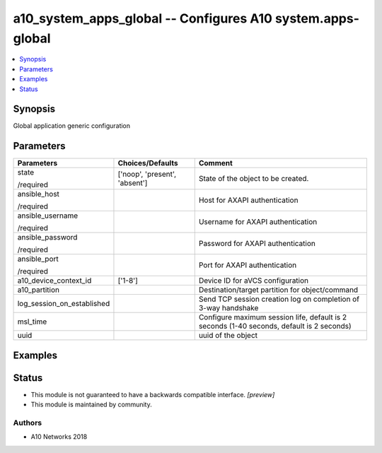 .. _a10_system_apps_global_module:


a10_system_apps_global -- Configures A10 system.apps-global
===========================================================

.. contents::
   :local:
   :depth: 1


Synopsis
--------

Global application generic configuration






Parameters
----------

+----------------------------+-------------------------------+-------------------------------------------------------------------------------------------+
| Parameters                 | Choices/Defaults              | Comment                                                                                   |
|                            |                               |                                                                                           |
|                            |                               |                                                                                           |
+============================+===============================+===========================================================================================+
| state                      | ['noop', 'present', 'absent'] | State of the object to be created.                                                        |
|                            |                               |                                                                                           |
| /required                  |                               |                                                                                           |
+----------------------------+-------------------------------+-------------------------------------------------------------------------------------------+
| ansible_host               |                               | Host for AXAPI authentication                                                             |
|                            |                               |                                                                                           |
| /required                  |                               |                                                                                           |
+----------------------------+-------------------------------+-------------------------------------------------------------------------------------------+
| ansible_username           |                               | Username for AXAPI authentication                                                         |
|                            |                               |                                                                                           |
| /required                  |                               |                                                                                           |
+----------------------------+-------------------------------+-------------------------------------------------------------------------------------------+
| ansible_password           |                               | Password for AXAPI authentication                                                         |
|                            |                               |                                                                                           |
| /required                  |                               |                                                                                           |
+----------------------------+-------------------------------+-------------------------------------------------------------------------------------------+
| ansible_port               |                               | Port for AXAPI authentication                                                             |
|                            |                               |                                                                                           |
| /required                  |                               |                                                                                           |
+----------------------------+-------------------------------+-------------------------------------------------------------------------------------------+
| a10_device_context_id      | ['1-8']                       | Device ID for aVCS configuration                                                          |
|                            |                               |                                                                                           |
|                            |                               |                                                                                           |
+----------------------------+-------------------------------+-------------------------------------------------------------------------------------------+
| a10_partition              |                               | Destination/target partition for object/command                                           |
|                            |                               |                                                                                           |
|                            |                               |                                                                                           |
+----------------------------+-------------------------------+-------------------------------------------------------------------------------------------+
| log_session_on_established |                               | Send TCP session creation log on completion of 3-way handshake                            |
|                            |                               |                                                                                           |
|                            |                               |                                                                                           |
+----------------------------+-------------------------------+-------------------------------------------------------------------------------------------+
| msl_time                   |                               | Configure maximum session life, default is 2 seconds (1-40 seconds, default is 2 seconds) |
|                            |                               |                                                                                           |
|                            |                               |                                                                                           |
+----------------------------+-------------------------------+-------------------------------------------------------------------------------------------+
| uuid                       |                               | uuid of the object                                                                        |
|                            |                               |                                                                                           |
|                            |                               |                                                                                           |
+----------------------------+-------------------------------+-------------------------------------------------------------------------------------------+







Examples
--------

.. code-block:: yaml+jinja

    





Status
------




- This module is not guaranteed to have a backwards compatible interface. *[preview]*


- This module is maintained by community.



Authors
~~~~~~~

- A10 Networks 2018

